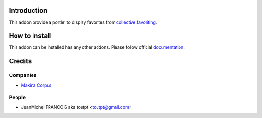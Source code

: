 Introduction
============

This addon provide a portlet to display favorites from `collective.favoriting`_.

.. _`collective.favoriting`: http://pypi.python.org/pypi/collective.favoriting

How to install
==============

.. image:: https://pypip.in/v/collective.portlet.favoriting/badge.png
    :target: https://crate.io/packages/collective.portlet.favoriting/

.. image:: https://pypip.in/d/collective.portlet.favoriting/badge.png
    :target: https://crate.io/packages/collective.portlet.favoriting/

.. image:: https://secure.travis-ci.org/collective/collective.portlet.favoriting.png
    :target: http://travis-ci.org/#!/collective/collective.portlet.favoriting

.. image:: https://coveralls.io/repos/collective/collective.portlet.favoriting/badge.png?branch=master
    :target: https://coveralls.io/r/collective/collective.portlet.favoriting

This addon can be installed has any other addons.
Please follow official documentation_.

.. _documentation: http://plone.org/documentation/kb/installing-add-ons-quick-how-to


Credits
=======

Companies
---------

* `Makina Corpus <http://www.makina-corpus.com>`_

People
------

- JeanMichel FRANCOIS aka toutpt <toutpt@gmail.com>
